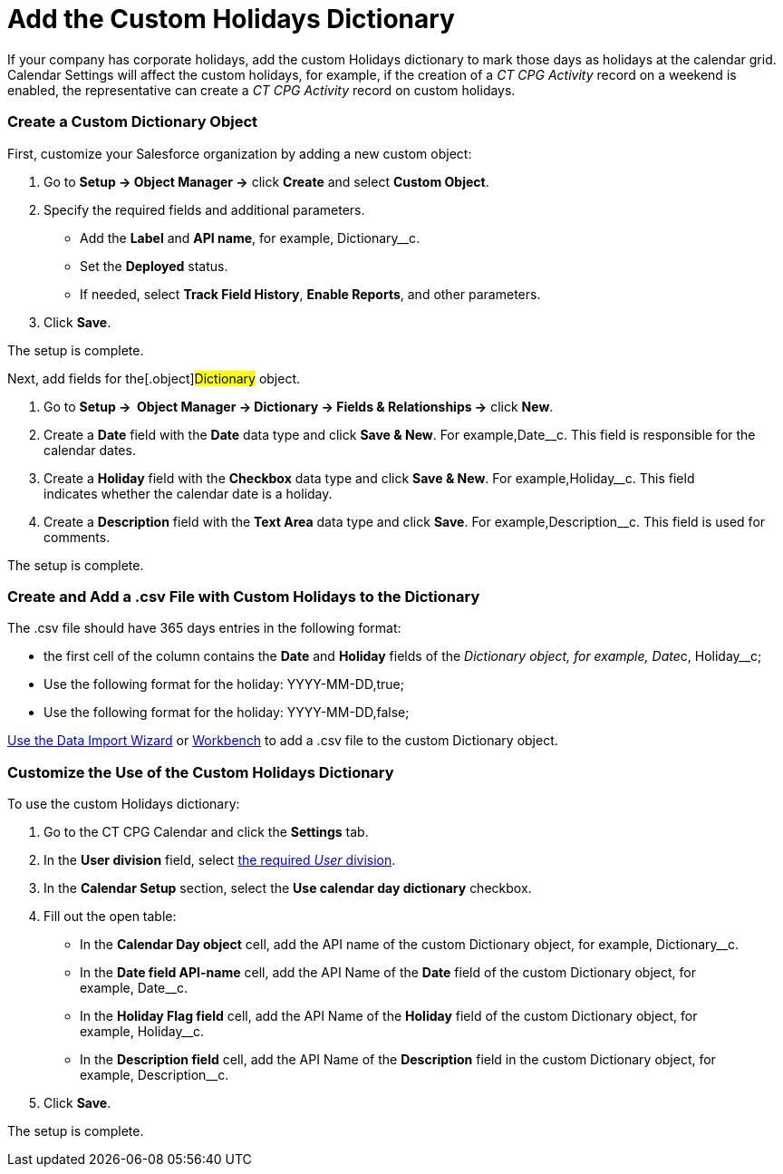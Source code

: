 = Add the Custom Holidays Dictionary

If your company has corporate holidays, add the custom Holidays
dictionary to mark those days as holidays at the calendar grid. Calendar
Settings will affect the custom holidays, for example, if the creation
of a _CT CPG Activity_ record on a weekend is enabled, the
representative can create a _CT CPG Activity_ record on custom holidays.

:toc: :toclevels: 3

[[h2_1222324904]]
=== Create a Custom Dictionary Object

First, customize your Salesforce organization by adding a new custom
object:

. Go to *Setup → Object Manager →* click *Create* and select *Custom
Object*.
. Specify the required fields and additional parameters.
* Add the *Label* and *API name*, for example,
[.apiobject]#Dictionary__c#.
* Set the *Deployed* status.
* If needed, select *Track Field History*, *Enable Reports*, and other
parameters.
. Click *Save*.

The setup is complete.



Next, add fields for the[.object]#Dictionary# object.

. Go to *Setup →  Object Manager → Dictionary → Fields & Relationships
→* click *New*.
. Create a *Date* field with the *Date* data type and click *Save &
New*. For example,[.apiobject]#Date__c#. This field is
responsible for the calendar dates.
. Create a *Holiday* field with the *Checkbox* data type and click *Save
& New*. For example,[.apiobject]#Holiday__c#. This field
indicates whether the calendar date is a holiday.
. Create a *Description* field with the *Text Area* data type and click
*Save*. For example,[.apiobject]#Description__c#. This
field is used for comments.

The setup is complete.

[[h2__1902867138]]
=== Create and Add a .csv File with Custom Holidays to the Dictionary

The .csv file should have 365 days entries in the following format:

* the first cell of the column contains the *Date* and *Holiday* fields
of the __[.object]#Dictionary# object, for example,
[.apiobject]#Date__c, Holiday__c#;
* Use the following format for the holiday:
[.apiobject]#YYYY-MM-DD,true#;
* Use the following format for the holiday:
[.apiobject]#YYYY-MM-DD,false#;



https://trailhead.salesforce.com/content/learn/modules/lex_implementation_data_management/lex_implementation_data_import[Use
the Data Import Wizard] or
https://workbench.developerforce.com/login.php[Workbench] to add a .csv
file to the custom Dictionary__ __object. 

[[h2_1760066578]]
=== Customize the Use of the Custom Holidays Dictionary

To use the custom Holidays dictionary:

. Go to the CT CPG Calendar and click the *Settings* tab.
. In the *User division* field, select  xref:admin-guide/configuring-targeting-and-marketing-cycles/add-a-new-division[the
required _User_ division].
. In the *Calendar Setup* section, select the *Use calendar day
dictionary* checkbox.
. Fill out the open table:
* In the *Calendar Day object* cell, add the API name of the
custom Dictionary object, for example, Dictionary__c.
* In the *Date field API-name* cell, add the API Name of the *Date*
field of the custom Dictionary object, for example, Date__c.
* In the *Holiday Flag field* cell, add the API Name of the *Holiday*
field of the custom Dictionary object, for example, Holiday__c.
* In the *Description field* cell, add the API Name of the *Description*
field in the custom Dictionary object, for example, Description__c.
. Click *Save*.

The setup is complete.

ifdef::hidden[]

The Holidays are marked with a red color and, if the Allow holiday
events option is selected, a user can create CT CPG Activities on these
days.



image:588219261.png[]
